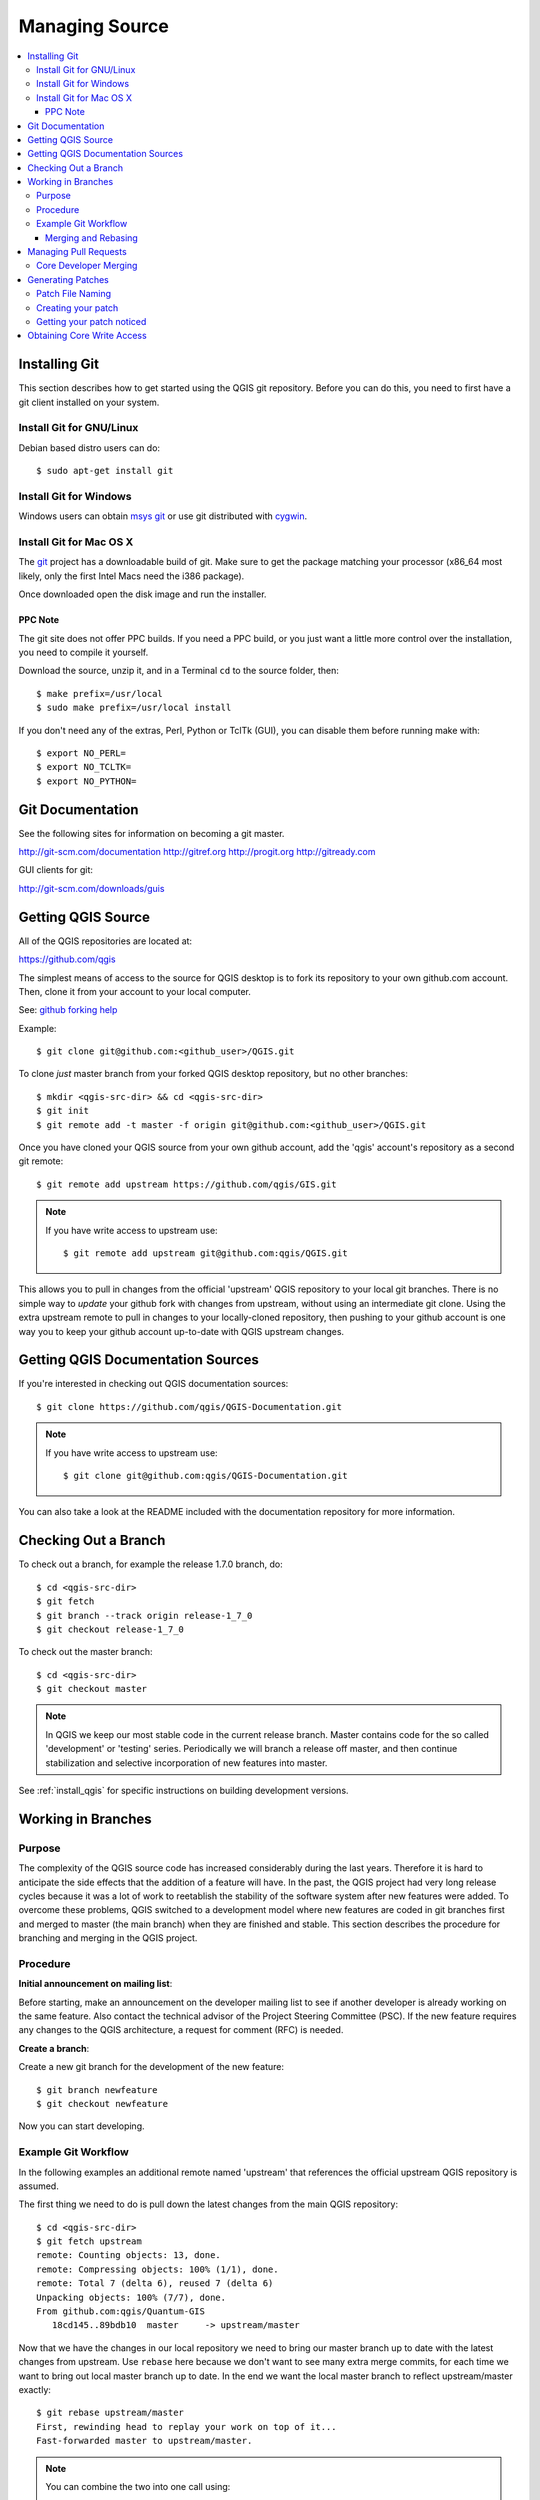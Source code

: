 .. _managing_source:

***************
Managing Source
***************

.. contents::
   :local:
   :backlinks: top

.. _git_install:

Installing Git
==============

This section describes how to get started using the QGIS git repository. Before
you can do this, you need to first have a git client installed on your system.

Install Git for GNU/Linux
-------------------------

Debian based distro users can do::

    $ sudo apt-get install git

Install Git for Windows
-----------------------

Windows users can obtain `msys git <http://code.google.com/p/msysgit>`_ or use
git distributed with `cygwin <http://cygwin.com>`_.

Install Git for Mac OS X
------------------------

The `git <http://git-scm.com/>`_ project has a downloadable build of git. Make
sure to get the package matching your processor (x86_64 most likely, only the
first Intel Macs need the i386 package).

Once downloaded open the disk image and run the installer.

PPC Note
........

The git site does not offer PPC builds.  If you need a PPC build, or you just
want a little more control over the installation, you need to compile it
yourself.

Download the source, unzip it, and in a Terminal ``cd`` to
the source folder, then::

  $ make prefix=/usr/local
  $ sudo make prefix=/usr/local install

If you don't need any of the extras, Perl, Python or TclTk (GUI), you can
disable them before running make with::

  $ export NO_PERL=
  $ export NO_TCLTK=
  $ export NO_PYTHON=

.. _git_documentation:

Git Documentation
=================

See the following sites for information on becoming a git master.

http://git-scm.com/documentation
http://gitref.org
http://progit.org
http://gitready.com

GUI clients for git:

http://git-scm.com/downloads/guis

.. _git_getting_source:

Getting QGIS Source
===================

All of the QGIS repositories are located at:

https://github.com/qgis

The simplest means of access to the source for QGIS desktop is to fork its
repository to your own github.com account. Then, clone it from your account to
your local computer.

See: `github forking help <https://help.github.com/articles/fork-a-repo>`_

Example::

    $ git clone git@github.com:<github_user>/QGIS.git

To clone *just* master branch from your forked QGIS desktop repository, but no
other branches::

    $ mkdir <qgis-src-dir> && cd <qgis-src-dir>
    $ git init
    $ git remote add -t master -f origin git@github.com:<github_user>/QGIS.git

Once you have cloned your QGIS source from your own github account, add the
'qgis' account's repository as a second git remote::

    $ git remote add upstream https://github.com/qgis/GIS.git

.. note::

    If you have write access to upstream use::

        $ git remote add upstream git@github.com:qgis/QGIS.git

This allows you to pull in changes from the official 'upstream' QGIS repository
to your local git branches. There is no simple way to *update* your github fork
with changes from upstream, without using an intermediate git clone. Using the
extra upstream remote to pull in changes to your locally-cloned repository, then
pushing to your github account is one way you to keep your github account
up-to-date with QGIS upstream changes.

.. _qgis_documentation_source:

Getting QGIS Documentation Sources
==================================

If you're interested in checking out QGIS documentation sources::

    $ git clone https://github.com/qgis/QGIS-Documentation.git

.. note::

    If you have write access to upstream use::

        $ git clone git@github.com:qgis/QGIS-Documentation.git

You can also take a look at the README included with the documentation
repository for more information.

.. _git_checkout:

Checking Out a Branch
=====================

To check out a branch, for example the release 1.7.0 branch, do::

    $ cd <qgis-src-dir>
    $ git fetch
    $ git branch --track origin release-1_7_0
    $ git checkout release-1_7_0

To check out the master branch::

    $ cd <qgis-src-dir>
    $ git checkout master

.. note::

    In QGIS we keep our most stable code in the current release branch. Master
    contains code for the so called 'development' or 'testing' series.
    Periodically we will branch a release off master, and then continue
    stabilization and selective incorporation of new features into master.

See :ref:`install_qgis` for specific instructions on building development
versions.

.. _git_work_in_branches:

Working in Branches
===================

Purpose
-------

The complexity of the QGIS source code has increased considerably during the
last years. Therefore it is hard to anticipate the side effects that the
addition of a feature will have. In the past, the QGIS project had very long
release cycles because it was a lot of work to reetablish the stability of the
software system after new features were added. To overcome these problems, QGIS
switched to a development model where new features are coded in git branches
first and merged to master (the main branch) when they are finished and stable.
This section describes the procedure for branching and merging in the QGIS
project.

Procedure
---------

**Initial announcement on mailing list**:

Before starting, make an announcement on the developer mailing list to see if
another developer is already working on the same feature. Also contact the
technical advisor of the Project Steering Committee (PSC). If the new feature
requires any changes to the QGIS architecture, a request for comment (RFC) is
needed.

**Create a branch**:

Create a new git branch for the development of the new feature::

  $ git branch newfeature
  $ git checkout newfeature

Now you can start developing.

Example Git Workflow
--------------------

In the following examples an additional remote named 'upstream' that references
the official upstream QGIS repository is assumed.

The first thing we need to do is pull down the latest changes from the main QGIS
repository::

    $ cd <qgis-src-dir>
    $ git fetch upstream
    remote: Counting objects: 13, done.
    remote: Compressing objects: 100% (1/1), done.
    remote: Total 7 (delta 6), reused 7 (delta 6)
    Unpacking objects: 100% (7/7), done.
    From github.com:qgis/Quantum-GIS
       18cd145..89bdb10  master     -> upstream/master

Now that we have the changes in our local repository we need to bring our master
branch up to date with the latest changes from upstream. Use ``rebase`` here
because we don't want to see many extra merge commits, for each time we want to
bring out local master branch up to date. In the end we want the local master
branch to reflect upstream/master exactly::

    $ git rebase upstream/master
    First, rewinding head to replay your work on top of it...
    Fast-forwarded master to upstream/master.

.. note::

    You can combine the two into one call using::

        $ git pull upstream master --rebase

In order to do any work in git you should really be using separate branches,
instead of working on master, i.e keep it a clean mirror of the upstream master
branch. We can check out a new one 'working' or 'feature' branch using::

    $ git checkout -b working
    Switched to a new branch 'working'

This will checkout a new working branch off our local master branch and switch
to it.

Let's do some work::

    $ git commit -a -m "Add some feature"
    [working 8cd2f4b] Add some feature

    $ git commit -a -m "More feature stuff"
    [working 72d30ad] More feature stuff

    $ git commit -a -m "bug fix"
    [working 25b10e5] bug fix

    $ git commit -a -m "bug fix"
    [working 211e387] bug fix

.. note:: The -a means add any changed files to the commit. You can also use
   ``git add``.

.. _git_merge_rebase:

Merging and Rebasing
....................

Now at this point we could merge our changes into the master branch and push it
up, or if you don't have commit rights you can issue a pull request. However
having heaps of "fix this" and "fix that" commits is pretty ugly. This is where
``git rebase`` can come in handy.

We can check which commits we have added that are not in master by doing::

    $ git log --oneline master..
    211e387 bug fix
    25b10e5 bug fix
    72d30ad More feature stuff
    8cd2f4b Add some feature

.. figure:: /static/developer_guide/managing_source/git2.png
   :align: center
   :width: 50em

There we can see we have four commits that differ and that 8cd2f4b is the first
commit we made. We really want to merge all the commits into one to make this a
little cleaner::

    $ git rebase -i 8cd2f4b^

.. note::

   ^ means go back one commit from the one listed. ``git rebase`` doesn't
   include the commit that you list so you have to go back one before it. You
   can also use ``git rebase -i HEAD~n`` to rebase *n* number of commits back
   from HEAD.

This will show up in your defined git ``core.editor``::

    pick 8cd2f4b Add some feature
    f 72d30ad More feature stuff
    f 25b10e5 bug fix
    f 211e387 bug fix

    # Rebase 89bdb10..7d02daf onto 89bdb10
    #
    # Commands:
    #  p, pick = use commit
    #  r, reword = use commit, but edit the commit message
    #  e, edit = use commit, but stop for amending
    #  s, squash = use commit, but meld into previous commit
    #  f, fixup = like "squash", but discard this commit's log message
    #  x, exec = run command (the rest of the line) using shell
    #
    # If you remove a line here THAT COMMIT WILL BE LOST.
    # However, if you remove everything, the rebase will be aborted.

We have changed all but the first commit to **f** this will merge all the
commits into the first one. The latest commit is at the bottom so you should
read the rebase screen from bottom up

Result::

    [detached HEAD d5620a5] Add some feature
     1 file changed, 3 insertions(+)
     create mode 100644 test.txt
    Successfully rebased and updated refs/heads/working.

.. figure:: /static/developer_guide/managing_source/git1.png
   :align: center
   :width: 50em

At this point we normally merge it into master and push it upstream, but if you
don't have commit rights then you can push it up to your github repository and
open a pull request::

    # Push them up for review (assuming origin = your github.com account remote)
    $ git push origin working

.. warning::

    ``git rebase -i`` will change the commit hash for anything that is included
    in the range of commits. Make sure you only rebase commits that are *NOT*
    public yet. **Only rebase commits in your local repository that do not yet
    exist on the remote branch.**

    If you rebase existing public commits and have write access to the main QGIS
    repository, your next commit to upstream will screw up the main repository.
    **CORE DEVS: DO NOT DO THIS!**

.. note::

    Most of the above content in the previous two sections was originally
    published in `Nathan Woodrow's blog
    <http://nathanw.net/2013/02/05/my-qgis-git-workflow/>`_.

.. _pull_requests:

Managing Pull Requests
======================

When you are ready to submit your work as a pull request (PR) to the main
upstream QGIS repository, first review :ref:`contribute_code`, including
:ref:`contribute_pull_request`, to make sure you have covered the basics of
crafting your committed code to be *sustainable*.

.. note::

   If your code is incomplete, and you need to bounce the idea off of some
   fellow developers, you can still submit a PR, just be sure to indicate this
   in its description. A commonly used term in this regard is 'WIP' or
   work-in-progress.

During the course of working on the PR, you can add commits to its branch and
they will automatically show up in the PR. When the testing of the PR is
complete and the code ready to commit, you can still clean up the branch using
the *rebase* method noted above. However, in order to update the remote branch
you will have to *force push* to it::

    $ git push origin pr_branch -f

.. note::

   This will put your repository's github branch out-of-sync with its previous
   state, i.e. will screw up any previously checked-out copy of your branch,
   like those checked out by devs testing your origin PR branch. Anyone using
   the previous branch will need to delete it and checkout the new rebased one.

If your PR is merged into master branch, you can then safely remove the PR’s
branch from your fork.

Core Developer Merging
----------------------

**Option A**

* Click the Merge button (creates a non-fast-forward merge, adding "merge
  commit" to history)

**Option B**

#. Checkout the pull request
   (see https://gist.github.com/piscisaureus/3342247 )
#. Test (also required for Option A, obviously)
#. Checkout master, ``git merge pr/1234``
#. Optional: ``git pull --rebase`` which creates a fast-forward, no "merge
   commit" is made (cleaner history, but it is harder to revert the merge)
#. ``git push``

.. _generating_patches:

Generating Patches
==================

Pull requests are the recommended means of contributing, but patch files are
still useful for quickly conveying some small edits, e.g. when working on issues
in the tracker.

Patch File Naming
-----------------

If the patch is a fix for a specific bug, please name the file with the bug
number in it e.g.  bug777fix.patch, and attach it to the original bug report
in `the tracker <http://hub.qgis.org/projects/quantum-gis>`_.

If the bug is an enhancement or new feature, it's usually a good idea to create
a ticket in `the tracker <http://hub.qgis.org/projects/quantum-gis>`_ first,
then attach your patch to it.

Creating your patch
-------------------

Create your patch in the top level QGIS source directory.

This makes it easier for us to apply the patches since we don't need to navigate
to a specific place in the source tree to apply the patch. Also when we receive
patches we usually evaluate them using merge, and having the patch from the top
level directory makes this much easier. Below is an example of how you can
include multiple changed files into your patch from the top level directory::

  cd <qgis-src-dir>
  git checkout master
  git pull origin master
  git checkout newfeature
  git format-patch master --stdout > bug777fix.patch

This will make sure your master branch is in sync with the upstream repository,
and then generate a patch which contains the delta between your 'newfeature'
branch and what is in the master branch.

Getting your patch noticed
--------------------------

QGIS developers are busy folk. We do scan the incoming patches on bug reports
but sometimes we miss things. Don't be offended or alarmed. Try to identify a
developer to help you - using the `Technical Resources
<http://qgis.org/en/site/getinvolved/governance/organisation/governance.html#community-resources>`_
and contact them, asking if they can look at your patch. If you don't get any
response, you can escalate your query to one of the Project Steering Committee
members (contact details also available in the Technical Resources).

Obtaining Core Write Access
===========================

Write access to QGIS source tree is by invitation. Typically when a person
submits several (there is no fixed number here) substantial patches that
demonstrate basic competence and understanding of C++ and QGIS coding
conventions, one of the PSC members or other existing developers can nominate
that person to the PSC for granting of write access. The nominator should give a
basic promotional paragraph of why they think that person should gain write
access. In some cases we will grant write access to non C++ developers e.g. for
translators and documentors.  In these cases, the person should still have
demonstrated ability to submit patches and should ideally have submitted several
substantial patches that demonstrate their understanding of modifying the code
base without breaking things, etc.

Note: Since moving to git, we are less likely to grant write access to new
developers since it is trivial to share code within github by forking QGIS and
then issuing pull requests.

Always check that everything compiles before making any commits / pull requests.
Try to be aware of possible breakages your commits may cause for people building
on other platforms and with older / newer versions of libraries.

When making a commit, your editor (as defined in $EDITOR environment variable)
will appear and you should make a comment at the top of the file (above the area
that says 'don't change this'. Put a descriptive comment and rather do several
small commits if the changes across a number of files are unrelated. Conversely
we prefer you to group related changes into a single commit.
